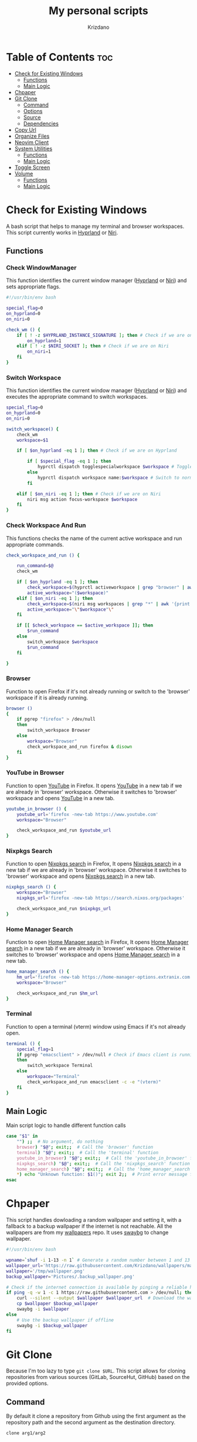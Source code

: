 #+TITLE: My personal scripts
#+AUTHOR: Krizdano
#+DESCRIPTION: Some shell scripts written by me or stolen from the internet to make my life easier.
#+auto_tangle: t
#+STARTUP: overview

* Table of Contents :toc:
- [[#check-for-existing-windows][Check for Existing Windows]]
  - [[#functions][Functions]]
  - [[#main-logic][Main Logic]]
- [[#chpaper][Chpaper]]
- [[#git-clone][Git Clone]]
  - [[#command][Command]]
  - [[#options][Options]]
  - [[#source][Source]]
  - [[#dependencies][Dependencies]]
- [[#copy-url][Copy Url]]
- [[#organize-files][Organize Files]]
- [[#neovim-client][Neovim Client]]
- [[#system-utilities][System Utilities]]
  - [[#functions-1][Functions]]
  - [[#main-logic-1][Main Logic]]
- [[#toggle-screen][Toggle Screen]]
- [[#volume][Volume]]
  - [[#functions-2][Functions]]
  - [[#main-logic-2][Main Logic]]

* Check for Existing Windows
A bash script that helps to manage my terminal and browser workspaces.
This script currently works in [[https://hyprland.org][Hyprland]] or [[https://github.com/YaLTeR/niri][Niri]].

** Functions
*** Check WindowManager
This function identifies the current window manager ([[https://hyprland.org][Hyprland]] or [[https://github.com/YaLTeR/niri][Niri]]) and sets
appropriate flags.

#+begin_src bash :tangle ../config/scripts/check_for_existing_windows.sh
  #!/usr/bin/env bash

  special_flag=0
  on_hyprland=0
  on_niri=0

  check_wm () {
      if [ ! -z $HYPRLAND_INSTANCE_SIGNATURE ]; then # Check if we are on Hyprland
          on_hyprland=1
      elif [ ! -z $NIRI_SOCKET ]; then # Check if we are on Niri
          on_niri=1
      fi
  }
#+end_src

*** Switch Workspace
This function identifies the current window manager ([[https://hyprland.org][Hyprland]] or [[https://github.com/YaLTeR/niri][Niri]]) and executes the
appropriate command to switch workspaces.

#+begin_src bash :tangle ../config/scripts/check_for_existing_windows.sh
  special_flag=0
  on_hyprland=0
  on_niri=0

  switch_workspace() {
      check_wm
      workspace=$1

      if [ $on_hyprland -eq 1 ]; then # Check if we are on Hyprland

          if [ $special_flag -eq 1 ]; then
              hyprctl dispatch togglespecialworkspace $workspace # Toggle special workspaces
          else
              hyprctl dispatch workspace name:$workspace # Switch to normal workspaces
          fi

      elif [ $on_niri -eq 1 ]; then # Check if we are on Niri
          niri msg action focus-workspace $workspace
      fi
  }
#+end_src

*** Check Workspace And Run
This functions checks the name of the current active workspace
and run appropriate commands.

#+begin_src bash :tangle ../config/scripts/check_for_existing_windows.sh
  check_workspace_and_run () {

      run_command=$@
      check_wm

      if [ $on_hyprland -eq 1 ]; then
          check_workspace=$(hyprctl activeworkspace | grep "browser" | awk '{print $4}')
          active_workspace="($workspace)"
      elif [ $on_niri -eq 1 ]; then
          check_workspace=$(niri msg workspaces | grep "*" | awk '{print $3}')
          active_workspace="\"$workspace"\"
      fi

      if [[ $check_workspace == $active_workspace ]]; then
          $run_command
      else
          switch_workspace $workspace
          $run_command
      fi

  }
#+end_src

*** Browser
Function to open Firefox if it's not already running or switch to the 'browser' workspace if it is
already running.

#+begin_src bash :tangle ../config/scripts/check_for_existing_windows.sh
  browser ()
  {
      if pgrep "firefox" > /dev/null
      then
          switch_workspace Browser
      else
          workspace="Browser"
          check_workspace_and_run firefox & disown
      fi
  }
#+end_src

*** YouTube in Browser
Function to open [[https://youtube.com][YouTube]] in Firefox. It opens [[https://youtube.com][YouTube]] in a new tab if we are already in
'browser' workspace. Otherwise it switches to 'browser' workspace and opens [[https://youtube.com][YouTube]] in a new tab.

#+begin_src bash :tangle ../config/scripts/check_for_existing_windows.sh
  youtube_in_browser () {
      youtube_url='firefox -new-tab https://www.youtube.com'
      workspace="Browser"

      check_workspace_and_run $youtube_url
  }
#+end_src

*** Nixpkgs Search
Function to open [[https://search.nixos.org/packages][Nixpkgs search]] in Firefox, It opens [[https://search.nixos.org/packages][Nixpkgs search]] in a new tab if we are already in
'browser' workspace. Otherwise it switches to 'browser' workspace and opens [[https://search.nixos.org/packages][Nixpkgs search]] in a new tab.

#+begin_src bash :tangle ../config/scripts/check_for_existing_windows.sh
  nixpkgs_search () {
      workspace="Browser"
      nixpkgs_url='firefox -new-tab https://search.nixos.org/packages'

      check_workspace_and_run $nixpkgs_url
  }
#+end_src

*** Home Manager Search
Function to open [[https://home-manager-options.extranix.com][Home Manager search]] in Firefox, It opens [[https://home-manager-options.extranix.com][Home Manager search]] in a new tab if we are already in
'browser' workspace. Otherwise it switches to 'browser' workspace and opens [[https://home-manager-options.extranix.com][Home Manager search]] in a new tab.

#+begin_src bash :tangle ../config/scripts/check_for_existing_windows.sh
  home_manager_search () {
      hm_url='firefox -new-tab https://home-manager-options.extranix.com'
      workspace="Browser"

      check_workspace_and_run $hm_url
  }
#+end_src

*** Terminal
Function to open a terminal (vterm) window using Emacs if it's not already open.

#+begin_src bash :tangle ../config/scripts/check_for_existing_windows.sh
  terminal () {
      special_flag=1
      if pgrep "emacsclient" > /dev/null # Check if Emacs client is running
      then
          switch_workspace Terminal
      else
          workspace="Terminal"
          check_workspace_and_run emacsclient -c -e "(vterm)"
      fi
  }
#+end_src

** Main Logic
Main script logic to handle different function calls

#+begin_src bash :tangle ../config/scripts/check_for_existing_windows.sh
  case "$1" in
      "") ;;  # No argument, do nothing
      browser) "$@"; exit;;  # Call the 'browser' function
      terminal) "$@"; exit;;  # Call the 'terminal' function
      youtube_in_browser) "$@"; exit;;  # Call the 'youtube_in_browser' function
      nixpkgs_search) "$@"; exit;;  # Call the 'nixpkgs_search' function
      home_manager_search) "$@"; exit;;  # Call the 'home_manager_search' function
      ,*) echo "Unknown function: $1()"; exit 2;;  # Print error message for unknown functions
  esac
#+end_src

* Chpaper
This script handles dowloading a random wallpaper and setting it, with a
fallback to a backup wallpaper if the internet is not reachable. All the
wallpapers are from my [[https://github.com/Krizdano/wallpapers][wallpapers]] repo. It uses [[https://github.com/swaywm/swaybg][swaybg]] to change wallpaper.

#+begin_src bash :tangle ../config/scripts/chpaper.sh
  #!/usr/bin/env bash

  wpname=`shuf -i 1-13 -n 1` # Generate a random number between 1 and 13 to select a wallpaper
  wallpaper_url='https://raw.githubusercontent.com/Krizdano/wallpapers/main/images/'$wpname'.png'
  wallpaper='/tmp/wallpaper.png'
  backup_wallpaper='Pictures/.backup_wallpaper.png'

  # Check if the internet connection is available by pinging a reliable host
  if ping -q -w 1 -c 1 https://raw.githubusercontent.com > /dev/null; then
      curl --silent --output $wallpaper $wallpaper_url  # Download the wallpaper from the URL if online
      cp $wallpaper $backup_wallpaper
      swaybg -i $wallpaper
  else
      # Use the backup wallpaper if offline
      swaybg -i $backup_wallpaper
  fi
#+end_src

* Git Clone
Because I'm too lazy to type ~git clone $URL~. This script allows for cloning repositories
from various sources (GitLab, SourceHut, GitHub) based on the provided options.

** Command
By default it clone a repository from Github using the first argument as the
repository path and the second argument as the destination directory.

#+begin_src bash
  clone arg1/arg2
#+end_src

** Options
- =-l= - *clones from [[https://gitlab.com][GitLab]]*
- =-s= - *clones from [[https://sourcehut.org][SourceHut]]*
- =-q= - *Search for repositories on [[https://github.com][GitHub]] using [[https://cli.github.com][gh]], select one with [[https://github.com/junegunn/fzf][fzf]], and extract the repository name*
- =-o= - *clones from github using ~https~ (by default uses ~git@github.com~)*

** Source

#+begin_src bash :tangle ../config/scripts/clone.sh
  #!/usr/bin/env sh

  # Process command-line options
  while getopts 'lsqo' option; do
      case "$option" in
          l)
              git clone "https://gitlab.com/$2" $3
              exit
              ;;
          s)
              git clone "https://sourcehut.org/$2" $3
              exit
              ;;
          q)
              query="$2"
              echo "searching for repo $2..."
              repo=`gh search repos $query | fzf --sync | awk '{print $1}'`
              git clone "git@github.com:$repo" $3
              exit
              ;;
          o)
              git clone "https://github.com/$2" $3
              exit
              ;;
      esac
  done

  # Default action if no options are provided
  git clone "git@github.com:$1" $2
 #+end_src

** Dependencies
- [[https://git-scm.com][git]]
- [[https://cli.github.com][gh]]
- [[https://github.com/junegunn/fzf][fzf]]
* Copy Url
A small script for w3m to copy urls. It uses [[https://github.com/bugaevc/wl-clipboard][wl-clipboard]]
and only works in [[https://en.wikipedia.org/wiki/Wayland_(protocol)][wayland]].

#+begin_src bash :tangle ../config/scripts/copy-url.sh
  printf "%s" "$1" | wl-copy
#+end_src

* Organize Files
This script monitors and organize files in the Downloads directory
by moving them to appropriate directories based on their file types, and it handles
errors for unknown file types by notifying the user.

#+begin_src bash :tangle ../config/scripts/sortfiles.sh
  #!/usr/bin/env sh

  pdf_folder="$HOME/Documents/pdfs"
  documents_folder="$HOME/Documents/"
  video_folder="$HOME/Videos/"
  picture_folder="$HOME/Pictures/"
  iso_folder="$HOME/Other/iso/"
  directory="$HOME/Downloads/"

  # Create a file to store the timestamp of the last processed file
  touch  $HOME/.local/share/lastwatch

  while true
  do
      sleep 3

      # Replace spaces with underscores in filenames within the Downloads directory
      find $directory -name "* *" -type f | while IFS= read -r file; do
          new_file=$(echo "$file" | tr ' ' '_')
          mv "$file" "$new_file"
      done

      # Find files in the Downloads directory that have been created or modified since the last run
      file_list=($(find -L $HOME/Downloads/ -type f -cnewer $HOME/.local/share/lastwatch))

      for file in "${file_list[@]}"; do

          if [ -z "$file" ]; then
              continue
          fi

          case "$file" in
              ,*.pdf)
                  mv "$file" "$pdf_folder"
                  ;;
              ,*.iso)
                  mv "$file" "$iso_folder"
                  ;;
              ,*.sh|*.md|*.txt|*.html)
                  mv "$file" "$documents_folder"
                  ;;
              ,*.mkv|*.mp4|*.webm)
                  mv "$file" "$video_folder"
                  ;;
              ,*.jpg|*.webp|*.jpeg|*.png)
                  mv "$file" "$picture_folder"
                  ;;
              ,*)
                  notify-send -u critical "Error: Unknown file extension for file $(basename $file). Don't know where to move"
                  ;;
          esac
      done
  done
#+end_src

* Neovim Client
This setup is useful for connecting Neovim in to an already running Neovim server for remote interaction and then opening a UI
that connects to this server.

#+begin_src bash :tangle ../config/scripts/nvim-client.sh
  #!/usr/bin/env sh

  # neovim as a client
  nvim --server /tmp/neovim.pipe --remote-silent $(realpath ${1:-.}) & nvim --server /tmp/neovim.pipe --remote-ui;
  clear
#+end_src

* System Utilities

This Bash script provides several utility functions for managing system settings and personal bookmarks,
handling Bluetooth devices, controlling video playback and monitoring battery levels. Each function can
be invoked by passing its name as the first argument to the script.

- All the menus are shown using [[https://github.com/lbonn/rofi][wayland version]] of [[https://github.com/davatorium/rofi][rofi]].
- [[https://github.com/davatorium/rofi][rofi]] can [[https://github.com/davatorium/rofi/blob/next/doc/rofi-dmenu.5.markdown][emulate dmenu]]

** Functions
*** Connect Bluetooth
Connects to a selected Bluetooth device from a list of paired devices.

#+begin_src bash :tangle ../config/scripts/utilities.sh
  #!/usr/bin/env bash

  # Variables for various settings and files
  menu='dmenu -sync -i -p'
  bookmark_file='/persist/home/nixconfig/config/scripts/bookmarks'
  screen='hyprctl dispatch dpms'
  monitor='eDP-1'

  # Connect to already paired bluetooth devices
  connect_bluetooth() {
      device="$(bluetoothctl devices | $menu "Select Device" | awk -F ' ' '{print $2}')"
      notify-send "$(bluetoothctl connect $device | grep -i -m3 'connect' | tail -n1)"
  }
#+end_src

*** Bookmarks
Manages my bookmarks.

#+begin_src bash :tangle ../config/scripts/utilities.sh
  # Opens a bookmarked URL from the bookmarks file
  my_bookmarks() {
      bookmark_menu=$(awk -F' ' '{print $1}' "$bookmark_file" | $menu "Bookmarks")
      wtype $(grep $bookmark_menu "$bookmark_file" | awk -F' ' '{print $2}')
  }

  # Adds a new bookmark with a URL and name to the bookmarks file and commits it to a Git repository.
  add_bookmark () {
      url=$(dmenu -l 0 -p "Enter url")
      name=$(dmenu -l 0 -p "Enter name")

      if [[ "d" != "d$url" ]] && [[ "d" != "d$name" ]]; then
          echo "$name   $url" >> ~/nixconfig/config/scripts/bookmarks
          pushd ~/nixconfig;
          git add ~/nixconfig/config/scripts/bookmarks
          git commit -m "added a new bookmark"
          git push
          popd
      fi
  }
#+end_src

*** Change Default Sink
Changes the default audio sink.

#+begin_src bash :tangle ../config/scripts/utilities.sh
  change_default_sink() {
      wpctl set-default "$(wpctl status | grep -A 3 Sinks | $menu "Sinks" | awk -F ' ' '{print $2}')"
  }
#+end_src

*** Video Player
Opens and plays a video file from the `~/Videos` directory using [[https://mpv.io/][mpv]].

#+begin_src bash :tangle ../config/scripts/utilities.sh
  play_videos() {
      find Videos/ -type f -printf "%f\n" | $menu "Videos" |
          xargs -I '{}' find ~/Videos/ -name {} | xargs mpv
  }
#+end_src

*** Power Menu
Provides a menu with options to power off, reboot, suspend, hibernate, or lock the system.

#+begin_src bash :tangle ../config/scripts/utilities.sh
  power_menu() {
      chpower() {
          case "$1" in
              "")
              ;;
              Poweroff)
                  exec systemctl poweroff
                  ;;
              Reboot)
                  exec systemctl reboot
                  ;;
              Suspend)
                  exec systemctl suspend
                  ;;
              Hibernate)
                  exec systemctl hibernate
                  ;;
              lock)
                  exec loginctl lock-session
                  ;;
          esac
      }

      options="Poweroff\nReboot\nHibernate\nSuspend\nlock"
      chpower "$(printf "%b" "$options" | sort | $menu "Power Menu")"
  }
#+end_src

*** Battery Status
Monitors battery level and status, and sends notifications based on battery conditions.

#+begin_src bash :tangle ../config/scripts/utilities.sh
  bat_level() {
      while true; do
          bat_lvl=$(cat /sys/class/power_supply/BAT1/capacity)
          bat_stat=$(cat /sys/class/power_supply/BAT1/status)

          # Notify if battery level is low and discharging
          if [[ $bat_lvl -le 30 && $bat_stat == "Discharging" ]]; then
              notify-send --urgency=CRITICAL "Battery Low" "Level: ${bat_lvl}%"
              sleep 300

          # Notify if battery level is high and charging
          elif [[ $bat_lvl -ge 80 && $bat_stat == "Charging" ]]; then
              notify-send --urgency=CRITICAL "Unplug Your Charger" "Battery Level: ${bat_lvl}%"
              sleep 300
          else
              sleep 120
          fi
      done
  }
#+end_src

*** Flip Monitor
Inverts display in [[https://hyprland.org/][Hyprland]].
: Just for fun not really usable.

#+begin_src bash :tangle ../config/scripts/utilities.sh
  flip_monitor () {
      monitor_state=`hyprctl monitors | grep transform | tail -n 1 | awk '{print $2}'`

      if [ $monitor_state -eq 0 ]; then
          hyprctl keyword monitor HDMI-A-1,transform,4
          hyprctl keyword monitor eDP-1,transform,4
      else
          hyprctl keyword monitor HDMI-A-1,preferred,auto,1,transform,0
          hyprctl keyword monitor eDP-1,preferred,auto,1,transform,0
      fi
  }
#+end_src

*** Disable Auto Suspend
This script allows me to disable or enable automatic suspending on my machine. It checks if ~hypridle.service~ is "*active*" or "*inactive*"
using ~systemctl~ and toggles its state.

#+begin_src bash :tangle ../config/scripts/utilities.sh
  toggle_auto_suspend () {
      if systemctl --user is-active --quiet hypridle.service; then
          systemctl --user stop hypridle.service
          notify-send "Disabled auto suspend"
      else
          systemctl --user start hypridle.service
          notify-send "Enabled auto suspend"
      fi
  }
#+end_src

*** Wifi
connect to wifi using =nmcli= and =dmenu=.

#+begin_src bash :tangle ../config/scripts/utilities.sh
  #!/usr/bin/env bash
  connect_to_wifi () {
      SSID=$(nmcli -f SSID device wifi list --rescan yes | tail -n +2 | dmenu -i)

      if [[ ! -z $SSID ]]; then
          nmcli device wifi connect $SSID
          while [ $? -eq 4 ]; # nmcli returns 4 if password is not provided or if the password is wrong
          do
              PASSWORD=$(dmenu -l 0 -p "Enter password")
              nmcli device wifi connect $SSID password $PASSWORD
          done

          if [ $? -eq 0 ]; then
              notify-send "connected to wifi"
              exit
          else
              notify-send "error: not connected to wifi"
              exit
          fi
      else
          notify-send "SSID not provided"
          exit
      fi
  }
#+end_src

** Main Logic
Main script logic to handle different function calls

#+begin_src bash :tangle ../config/scripts/utilities.sh
  case "$1" in
      "") ;;
      connect_bluetooth)
          "$@"
          exit
          ;;
      my_bookmarks)
          "$@"
          exit
          ;;
      add_bookmark)
          "$@"
          ;;
      change_default_sink)
          "$@"
          exit
          ;;
      toggle_screen)
          "$@"
          exit
          ;;
      play_videos)
          "$@"
          exit
          ;;
      my_playlist)
          "$@"
          exit
          ;;
      power_menu)
          "$@"
          exit
          ;;
      youtube_mpv)
          "$@"
          exit
          ;;
      bat_level)
          "$@"
          exit
          ;;
      flip_monitor)
          "$@"
          exit
          ;;
      toggle_auto_suspend)
          "$@"
          exit
          ;;
      connect_to_wifi)
          "$@"
          exit
          ;;
      ,*)
          echo "Unkown function: $1()"
          exit 2
          ;;
  esac
#+end_src

* Toggle Screen
This script toggles the built-in screen of my laptop on or off, or it can turn off all screens
based on the provided option. I originally created it to disable my laptop's screen when connected
to an external monitor and not using the built-in display. Since then, I have added an option to turn
off all monitors. This functionality is utilized by Hypridle to turn off all monitors before going to
sleep and to turn them back on when waking up. The script currently works with [[https://github.com/YaLTeR/niri][Niri]] and [[https://hyprland.org/][Hyprland]].

#+begin_src bash :tangle ../config/scripts/toggle-screen.sh
  exec_command() {
      if [ ! -z $HYPRLAND_INSTANCE_SIGNATURE ]; then # Check if we are on Hyprland
          if [ $all_monitors -eq 1 ]; then
              hyprctl dpms $1
              exit
          else
              hyprctl dispatch dpms $1 eDP-1
          fi
      elif [ ! -z $NIRI_SOCKET ]; then # Check if we are on Niri
          if [ $all_monitors -eq 1 ] && [ $1 == "off" ]; then
              niri msg action power-off-monitors
              exit
          elif [ $all_monitors -eq 1 ] && [ $1 == "on" ]; then
              exit
          else
              niri msg output edp-1 $1
          fi
      fi
  }

  action() {
      case "$1" in
          "") ;;
          Screenoff)
              exec_command off
              ;;
          Screenon)
              exec_command on
              echo "hello"
              ;;
      esac
  }

  while getopts 'mn' option; do
      options="Screenoff\nScreenon"
      case "$option" in
          m)
              all_monitors=0
              action "$(printf "%b" "$options" | sort | dmenu -i -p "Screen")"
              exit
              ;;
          n)
              all_monitors=1
              action $2
              exit
              ;;
      esac
  done
#+end_src

* Volume
This is a script that I stole from [[https://gitlab.com/Nmoleo/i3-volume-brightness-indicator][here]] that provides a way to control audio volume and show notifications about the volume status using `wpctl`
for audio management and `dunstify` for notifications.

#+begin_quote
This is a modified version of the original script that only handles volume control.
The original script uses pulseaudio this is using pipewire
Since pipewire uses floating number and bash doesn't really support floating numbers this script uses zsh
The original script also handles brightness control.
#+end_quote

- ~dunstify~ is used for notifications, so this script assumes you have [[https://dunst-project.org/][dunst]] installed and configured for notifications.

** Functions
*** Get Volume
  - Uses ~wpctl~ to get the current volume level of the default audio sink.
  - Extracts the volume percentage from the output, converting it to an integer format (multiplying by 100 and removing the decimal point).
  - Returns the volume as an integer.

#+begin_src bash :tangle ../config/scripts/volume.sh
  #!/usr/bin/env zsh

  bar_color="#b3cfa7"
  volume_step=1

  # Uses regex to get volume from wpctl
  function get_volume {
      float=$(wpctl get-volume @DEFAULT_AUDIO_SINK@ | awk -F': ' '{print $2}' | sed 's/\[MUTED\]//')
      echo $((float*100)) | sed 's/\.//'
  }
#+end_src

*** Get Mute
  - Uses ~wpctl~ to check if the audio sink is muted or not.
  - Returns the mute status.

#+begin_src bash :tangle ../config/scripts/volume.sh
  # Uses regex to get mute status from wpctl
  function get_mute {
      wpctl get-mute @DEFAULT_AUDIO_SINK@
  }
#+end_src

*** Get Volume Icon
- Calls ~get_volume~ to get the current volume level and `get_mute` to check the mute status.
- Sets ~volume_icon~ based on the volume level:
  - If the volume is ~0~, it uses a ~mute~ icon.
  - If the volume is ~below 50~, it uses a ~low volume~ icon.
  - If the volume is ~50 or higher~, it uses a ~high volume~ icon.

#+begin_src bash :tangle ../config/scripts/volume.sh
  # Returns a mute icon, a volume-low icon, or a volume-high icon, depending on the volume
  function get_volume_icon {
      volume=`get_volume`
      echo $volume
      mute=`get_mute`
      if [ $volume -eq 0 ] ; then
          volume_icon=""
      elif [ $volume -lt 50 ]; then
          volume_icon=""
      else
          volume_icon=""
      fi
  }
#+end_src

*** Show Volume Notif
- Retrieves the current volume level and the appropriate icon using ~get_volume_icon~ function.
- Displays a notification with ~dunstify~ showing the volume level and the icon.
- It also sets the notification's color and volume value.

#+begin_src bash :tangle ../config/scripts/volume.sh
  # Displays a volume notification using dunstify
  function show_volume_notif {
      volume=`get_volume`
      get_volume_icon
      dunstify -i audio-volume-muted-blocking -t 1000 -r 2593 -u normal "$volume_icon $volume%" -h int:value:$volume -h string:hlcolor:$bar_color
  }
#+end_src

** Main Logic
   Takes user input, ~volume_up~, ~volume_down~, ~brightness_up~, or ~brightness_down~ and handles them.

#+begin_src bash :tangle ../config/scripts/volume.sh
  case $1 in
      volume_up)
          # Unmutes and increases volume, then displays the notification
          wpctl set-mute @DEFAULT_AUDIO_SINK@ 0
          wpctl set-volume @DEFAULT_AUDIO_SINK@ $volume_step%+
          show_volume_notif
          ;;

      volume_down)
          # Raises volume and displays the notification
          wpctl set-volume @DEFAULT_AUDIO_SINK@ $volume_step%-
          show_volume_notif
          ;;

      volume_mute)
          # Toggles mute and displays the notification
          wpctl set-mute @DEFAULT_AUDIO_SINK@ toggle
          show_volume_notif
          ;;
  esac
#+end_src
